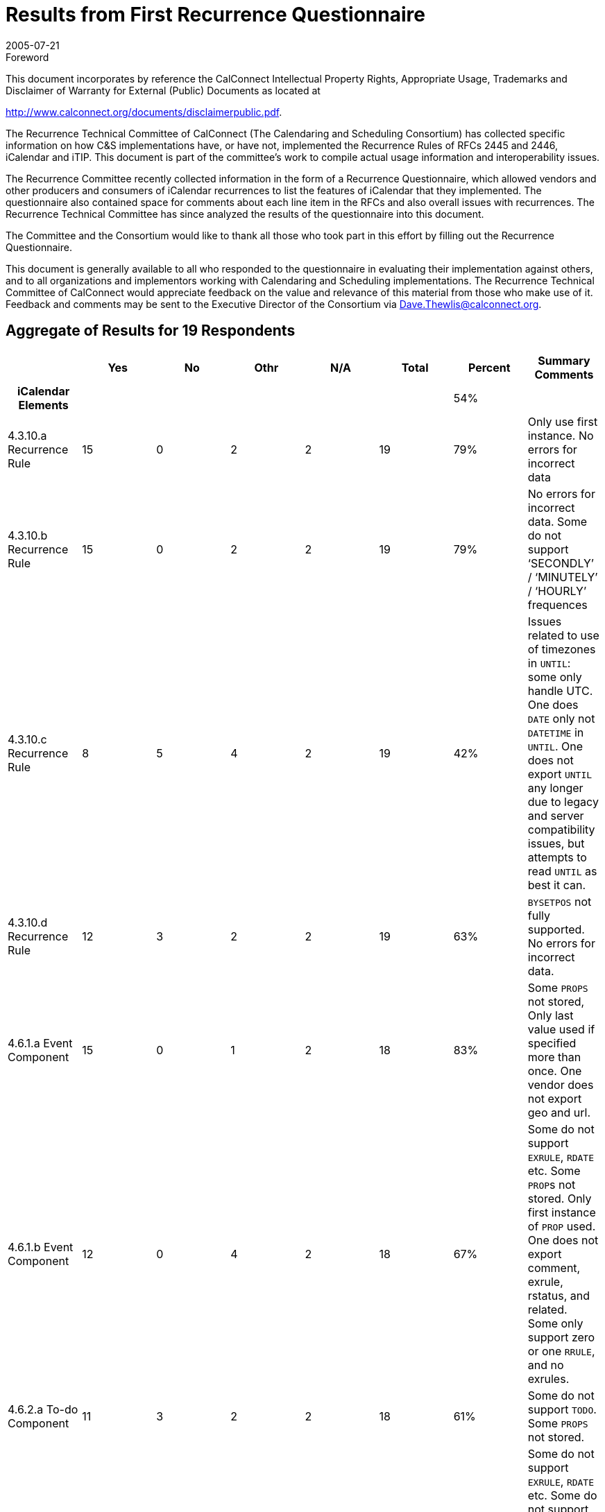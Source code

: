 = Results from First Recurrence Questionnaire
:docnumber: 0505
:copyright-year: 2005
:language: en
:doctype: specification
:edition: 1
:status: published
:revdate: 2005-07-21
:published-date: 2005-07-21
:technical-committee: RECURR
:mn-document-class: cc
:mn-output-extensions: xml,html,pdf,rxl
:local-cache-only:
:imagesdir: images

.Foreword

This document incorporates by reference the CalConnect Intellectual Property Rights,
Appropriate Usage, Trademarks and Disclaimer of Warranty for External (Public)
Documents as located at

http://www.calconnect.org/documents/disclaimerpublic.pdf.

The Recurrence Technical Committee of CalConnect (The Calendaring and Scheduling
Consortium) has collected specific
information on how C&S implementations have, or have not, implemented the Recurrence
Rules of RFCs 2445 and 2446, iCalendar
and iTIP. This document is part of the committee's work to compile actual usage
information and interoperability issues.

The Recurrence Committee recently collected information in the form of a Recurrence
Questionnaire, which allowed vendors and
other producers and consumers of iCalendar recurrences to list the features of
iCalendar that they implemented. The questionnaire
also contained space for comments about each line item in the RFCs and also overall
issues with recurrences. The Recurrence
Technical Committee has since analyzed the results of the questionnaire into this
document.

The Committee and the Consortium would like to thank all those who took part in this
effort by filling out the Recurrence
Questionnaire.

This document is generally available to all who responded to the questionnaire in
evaluating their implementation against others, and to
all organizations and implementors working with Calendaring and Scheduling
implementations. The Recurrence Technical
Committee of CalConnect would appreciate feedback on the value and relevance of this
material from those who make use of it.
Feedback and comments may be sent to the Executive Director of the Consortium via
Dave.Thewlis@calconnect.org.

== Aggregate of Results for 19 Respondents

[%unnumbered,cols=8,options=header]
|===
| | Yes | No | Othr | N/A | Total | Percent | Summary Comments

h| iCalendar Elements 5+| | 54% |
| 4.3.10.a Recurrence Rule | 15 | 0 | 2 | 2 | 19 | 79% | Only use first instance. No errors for incorrect data
| 4.3.10.b Recurrence Rule | 15 | 0 | 2 | 2 | 19 | 79% | No errors for incorrect data. Some do not support '`SECONDLY`' / '`MINUTELY`' / '`HOURLY`' frequences
| 4.3.10.c Recurrence Rule | 8 | 5 | 4 | 2 | 19 | 42% | Issues related to use of timezones in `UNTIL`: some only handle UTC. One does `DATE` only not `DATETIME` in `UNTIL`. One does not export `UNTIL` any longer due to legacy and server compatibility issues, but attempts to read `UNTIL` as best it can.
| 4.3.10.d Recurrence Rule | 12 | 3 | 2 | 2 | 19 | 63% | `BYSETPOS` not fully supported. No errors for incorrect data.
| 4.6.1.a Event Component | 15 | 0 | 1 | 2 | 18 | 83% | Some `PROPS` not stored, Only last value used if specified more than once. One vendor does not export geo and url.
| 4.6.1.b Event Component | 12 | 0 | 4 | 2 | 18 | 67% | Some do not support `EXRULE`, `RDATE` etc. Some ``PROP``s not stored. Only first instance of `PROP` used. One does not export comment, exrule, rstatus, and related. Some only support zero or one `RRULE`, and no exrules.
| 4.6.2.a To-do Component | 11 | 3 | 2 | 2 | 18 | 61% | Some do not support `TODO`. Some `PROPS` not stored.
| 4.6.2.b To-do Component | 9 | 3 | 4 | 2 | 18 | 50% | Some do not support `EXRULE`, `RDATE` etc. Some do not support `TODO`. Some ``PROP``s not stored. Only first instance of `PROP` used. Some do not support `RRULE` and `EXRULE` for `VTODO`.
| 4.6.3.a Journal Component | 4 | 7 | 5 | 2 | 18 | 22% | Most do not generate `VJOURNAL`. Some consume it. Some ignore it.
| 4.6.3.b Journal Component | 3 | 9 | 3 | 2 | 17 | 18% | Most do not generate `VJOURNAL`. Some consume it. Some ignore it.
| 4.6.4.a Free/Busy Component | 10 | 4 | 2 | 2 | 18 | 56% | Some do not support `VFREEBUSY`. Some issues with timezones. One only imports and exports with the Internet Free Busy feature. Some ignore it.
| 4.6.5.a Time Zone Component | 10 | 5 | 1 | 2 | 18 | 56% | Some only use UTC.
| 4.6.5.b Time Zone Component | 10 | 5 | 1 | 2 | 18 | 56% | Some only use UTC. One always exports UTC or Floating time if possible, but can import iCals which use this area of the spec.
| 4.6.5.c Time Zone Component | 9 | 4 | 2 | 2 | 17 | 53% | Some only use UTC.
| 4.6.6.a Alarm Component | 9 | 6 | 1 | 2 | 18 | 50% | Some do not support `VALARM`. Some do not support repeating alarms. Some support sending alarm components.
| 4.6.6.b Alarm Component | 7 | 7 | 2 | 2 | 18 | 39% | Some do not support `VALARM`. Some do not support repeating alarms.
| 4.6.6.c Alarm Component | 6 | 5 | 4 | 2 | 17 | 35% | Some do not support `VALARM`. Some do not support repeating alarms.
| 4.8.4.4.a Recurrence ID | 11 | 2 | 2 | 2 | 17 | 65% | Some do not implement. Some produce just the date portion for `RECURRRENCE-ID`; no Time and do not set `DATE` parameter.
| 4.8.4.4.b Recurrence ID | 10 | 2 | 3 | 2 | 17 | 59% | Some do not implement. Some do not handle more than one R-ID. Some do not import/export `DATE-TIME` or rangeparam.
| 4.8.4.4.c Recurrence ID | 6 | 4 | 5 | 2 | 17 | 35% | Some do not support `XPARAMS`. One only reads first `XPARAM`.
| 4.8.5.1.a Exception Date/Times | 11 | 1 | 2 | 2 | 16 | 69% | One changes start date of instance.
| 4.8.5.1.b Exception Date/Times | 11 | 2 | 1 | 2 | 16 | 69% | Some do not implement. One does not export `DATE-TIME` since that's implicit.
| 4.8.5.1.c Exception Date/Times | 5 | 6 | 4 | 2 | 17 | 29% | Some ignore ``XPARAM``s on `EXDATE`.
| 4.8.5.3.a Recurrence Date/Times | 9 | 3 | 2 | 2 | 16 | 56% | One does not implement `RDATE` only `RRULE`. Some do not support `VALUE=PERIOD` for ``EXDATE``s or ``RDATE``s.
| 4.8.5.3.b Recurrence Date/Times | 6 | 5 | 4 | 2 | 17 | 35% | One does not implement `RDATE` only `RRULE`. Some do not support ``XPARAM``s
| 4.8.5.4.a Recurrence Rule | 9 | 3 | 4 | 2 | 18 | 50% | Some do not support `RDATE`. Some generate new components if component changed. Some use `EXDATE` to detach instances. Some do not support `PERIOD` in ``RDATE``s.
| 4.8.7.4.a Sequence Number | 7 | 3 | 5 | 2 | 17 | 41% | One changes `SEQUENCE` when other ``PROP``s change. Some require new event for change. Some do not increment sequence of instance when start or end of instance is changed.
h| iTIP Elements 5+| | 18% |
| 3.2.4.a `VEVENT` `CANCEL` | 9 | 4 | 2 | 2 | 17 | 53% | Some do not support. One generates OK, but does not consume it OK.
| 3.2.4.b `VEVENT` `CANCEL` | 6 | 7 | 2 | 2 | 17 | 35% | Some do not support. One generates OK, but does not consume it OK. Some use `EXDATE` for cancellations.
| 3.2.4.c `VEVENT` `CANCEL` | 2 | 8 | 5 | 2 | 17 | 12% | Some do not support. One generates OK, but does not consume it OK. Some use `EXDATE` for cancellations. Some only handle single instance or the entire set. Some do not support `RANGE` in `RECURRENCE-ID`.
| 3.4.5.a `VTODO` `CANCEL` | 3 | 9 | 3 | 2 | 17 | 18% | Some do not support. Some do not support `iTIP` + `VTODO`. One generates OK, but does not consume it OK.
| 3.4.5.b `VTODO` `CANCEL` | 3 | 9 | 3 | 2 | 17 | 18% | Some do not support. Some do not support `iTIP` + `VTODO`. One generates OK, but does not consume it OK.
| 3.4.6.a `VTODO` `REFRESH` | 1 | 10 | 3 | 2 | 16 | 6% | Some do not support. Some do not support `iTIP` + `VTODO`. One generates OK, but does not consume it OK.
| 3.5.3.a `VJOURNAL` `CANCEL` | 1 | 10 | 3 | 2 | 16 | 6% | Some do not support. Some do not support `iTIP` + `VJOURNAL`.
| 3.5.3.b `VJOURNAL` `CANCEL` | 0 | 11 | 3 | 2 | 16 | 0% | Some do not support. Some do not support `iTIP` + `VJOURNAL`.
h| Part 3 7+|
| See <<part3>> tab 7+|
h| Part 4 7+|
| See <<part4>> tab 7+|
|===

[%landscape]
<<<

[%unnumbered]
image::img01.png[]

[%portrait]
<<<

[%unnumbered]
image::img02.png[]

[[part3]]
== Part 3

=== iTIP

==== Reschedules

Additionally we have issues with other vendors who send a new rule on
reschedule of recurring meeting. Reschedules are problematic for us with
interop with other vendors. THe other vendors want to remove the old set
and replace it with the new set, but we don't allow that. We preserve the
original set and try to move it to the new dates.times, but that isn't
always possible if the new set that's sent has fewer/more instances than
the original one.

Removing an invitee (not strictly specific to recurring):
For removing an invitee (which was bundled in with `CANCEL`), we do not
increment sequence number on the instance (recurring or single actually) so
that we can add that user back into the meeting later. If we increment the
sequence number on removal, then when we try to see who is coming to our
meeting, the sequence #'s will no longer match up - that data is stale now.
The responses will be off by 1 (from the removal). Remove should be a
separate workflow event, not requiring a bump of sequence number, be it
repeating or single.

==== Broken up recurrance sets

For meetings that have shifted, as in a 5 day daily repeating meeting:
Monday, Tuesday, Wedsnesday, Thursday, Friday all from 10-11am. If we
reschedule each of these individually to be of different times, say Monday
(9-10), Tuesday(8-9), Wedsnesday(7-8), Thursday(12-1), Friday(1-2) and then
reschedule the entire set to be from 3-4pm, does that mean that the user
wants each day to be from 3-4pm?

Additionally with the same scenario, if I change Monday's body item (or
just 1 other field, like Subject) and then apply that to the entire set,
should all of the data on Monday be deposited into the rest of the set?
What if I had booked a different Room for Thursday? What if all I expected
was the body to be updated (since that's all I changed) and now the
Subject, location, etc. - all the fields have changed (one vendor's
implementation). That's not what I expected - I expected to know that I
only wanted to update just the body field, but ical does not give us the
information to know that we only intended to change body for just this
instance.

Vendor has a bit of iTIP implementation, enough to accept/reject invitations, but that's it.

=== Rules and Rdates

`RDATE` is not supported at all (WHY?)

The iCalendar Recurrence rule section is very elaborate. I'm not aware of any product that
conforms to it fully. Specifically, most products recognize only one `RRULE` and the others are ignored.

There is more than one way to specify recurrences. For example, we can specify a daily event as a
`FREQ=WEEKLY` event with weekday = su, mo...sa or as a `FREQ=DAILY`. It is relatively easy to
implement a recurrence engine to generate events using the rules, but we find it hard to recognize
it as a daily event to be displayed in User Interface.

What is the acceptability of interpreting one rule as another (e.g. reinterpret yearly as every 12 months repeat)?

No support for multiple ``RRULE``s.

No support for ``EXRULE``s.

Cannot modify the `RRULE` attribute (But ``RDATE``s and ``EXDATE``s can be added).

No support/limited support for these attributes: `INFINITE`, `SECONDLY`.

Vendor supports a special recurrence option for monthly meetings where an instance
that falls on a weekend
can be shifted to a weekday, either the preceding Friday, the following Monday, or
whichever is closer.
There is no way to sufficiently represent this in iCalendar. Hypothetically, a
complex series of ``RRULE``s can
come close, but in cases where the adjustment would cross a month boundary there is
no recourse.

Vendor is using a lot the `RECURRENCE-ID` / `UID` identification in data model to
represent "detached" events,
specialization for a given occurrence in a recurrence. This is apparently a much
debated point in the
interpretation of the specification. Vendor would like to stress the fact that iTIP
support is great for invitation
interoperability, but the first level should be even before invitations handling,
just representation of a given
calendar ("`PUBLISH`" support) so entire calendars can be published, stored, subscribed
and imported.

Some other problematic points with recurrences, as seen by Vendor:

* the exact semantic of date-based triggers for alarms set on a recurring event
* the lack of a standard, commonly accepted vtimezone definitions is a major
roadblock to correctly interpret recurrences.

=== Date handling

`DTEND` property was not well defined. For example, if we have event with
`DTSTART=20040404T100000` and `DURATION=PT2H`, it is not clear if the
`DTEND` should be 120000 or 115900. We have seen iCalendars with both the conventions.

All times are written in UTC (even when the event/todo has an `RRULE`) - (WHY?)

=== Timezones

Though not directly linked to recurrences, the timezone is one of most difficult part to implement
and least useful for majority of users. Many users just use one timezone.

The big piece of hard functionality from 2445 that vendor hasn't implemented is timezones.

Standard C library APIs deal well with only two timezones: UTC, and the local
timezone (whatever that is).
So, vendor's library works well in these two cases, including with ``RRULE``s that cross
DST shifts. Vendor
needs to implement a date-time abstraction that uses timezones as specified by
`VTIMEZONE`. Vendor
Vendor hasn't had the time yet. Suspects that the widespread lack of good APIs to
deal with timezones
will be the biggest interop headache for many implementations. But, vendor feels that
we can't take
timezones out of the spec, they are critical to how time is measured/used, and we
need a protocol that
will work properly between CUAs in various timezones. This is hard, but necessary.

Vendor confused by 4.6.5.c and posted two possible answers:

. We never export invalid time zone information, and we never reference undeclared time zones.
. A recurring appointment which gets shifted by a time zone (e.g. Daily from 1pm to
2pm PST) *can* have an exception which is all day long (floating).

=== CPL

Vendor implements a subset of RFC 2445, primarily `RRULE` reoccurrence to do time
handling as specified in CPL
in CPL (RFC 3880) - which in turn refers to RFC 2445 for it's implementation. CPL is
a script language which
allows for the declaration of complex call forwarding behaviors, in IP telephony systems.

=== Sequence Number

Vendor has not seen any product that uses the sequence number field correctly.

=== vTo Dos and vJournal

Partial support for ``VTODO``s (Intending on improving it).

Support for ``VJOURNAL``s in our internal API but not in iCalendar.

Vendor does not support `VJOURNAL` (little customer interest)

=== General Comments

It's not clear if the questions are for reading or for writing
Vendor's product really doesn't implement an iCalendar protocol.

Vendor licenses its operating system as a platform for handset manufacturers to build their
products with. The answers to the questionnaire describe what conformance is enabled by the PIM
data stores provided in a particular version of the vendor's operating system
Other versions do not provide iCalendar parsing/generation or RFC 2446 implementation - this
functionality will be provided by handset manufacturers.

Vendor has created a toolkit, which at its lowest level is built on an RFC 2425
encoder/decoder,
so it's possible to encode `ANYTHING`. An app built on this toolkit may encode
according to the
`MUST` rules, or may not, so many of the questions don't really apply. You can do it
right, or you can do
it wrong, and on decoding, vendor tries and be liberal in what is accepted. So, most
of answers are either
`OTHER` or `NO`. Despite this, vendor feels compliance is pretty good (in the things
implemented), it's just
that it's very hard to write a flexible toolkit that makes it impossible to generate
calendars that break the rules.

Lots of stuff vendor hasn't done are easy, just haven't had the time or need for them yet.

In general, vendor does not always return errors for incorrect data input. However,
they consume correct
data properly, and produce right data in most of the above cases.

Vendor has always considered it unusual that monthly recurrence rules that might fall
outside the range of
shorter months result in the instance being skipped. Vendor actually forbids such a
meeting, but if iCalendar
is to allow such a recurrence rule, it should follow the lead of many other
applications and pull the instance
back to the last day of the month. Currently, it's just a little silly. If a
company's employees get paid on the
15th and 30th of every month, shouldn't my iCalendar-compliant accounting application
be capable of doing "the right thing" in February?

Vendor's resource scheduler product does not accept iCal documents, only generates
them. Currently does not create recurrence data.

Vendor's library provides applications with support for recurrences mainly in three areas:

* translating RFC2445-style recurrences into an internal structure;
* creating recurrences (and exceptions) with a procedural API;
* iterating over instances.

Everything else is expected to be handled by the application.

More tests are needed. This is a direct consequence of the extreme complexity of the
specification and the many corner cases that need to be tested. +
(What are the complex areas and what corner cases need to be flushed out?)

[[part4]]
== Part 4

. Would you like to see a similar questionnaire for all of RFCs 2445 and 2446 (knowing that it would be quite large).
+
--
Vendor would like to see similar questionnaire for all of RFCs 2445 and especially 2446.

Vendor would like to see a similar questionnaire for RFC2445 and 2446.
--

. Was it worthwhile for you to fill this out in the sense that it allows you to compare your implementation to the proposed standards?
+
--
Yes

It was useful to fill out the questionnaire.
--

. Can you offer us any additional comments to help us do better in the future?
+
--
To be accurate, the question "Does your product conform the specification" should be
split into (a) Does your product access
iCalendar objects conforming to the specification and (b) Does your product generate
iCalendar objects conforming to the specification.
I've answered the second question because most of the time, we were reading iCalendar
objects generated by us.

_[ We will answer this part in the second questionnaire by asking those exact questions ]_

Another vendor commented about the use of yes/no instead of producing/consuming.

Vendor thought It would be very helpful when all the replies would be open for
reading by everyone, so that we can compare our implementations.

Vendor felt that to assist completion of future questionnaires, examples for complex
areas would be useful.
--

<<<

embed::questionnaire-reccurence.adoc[]
